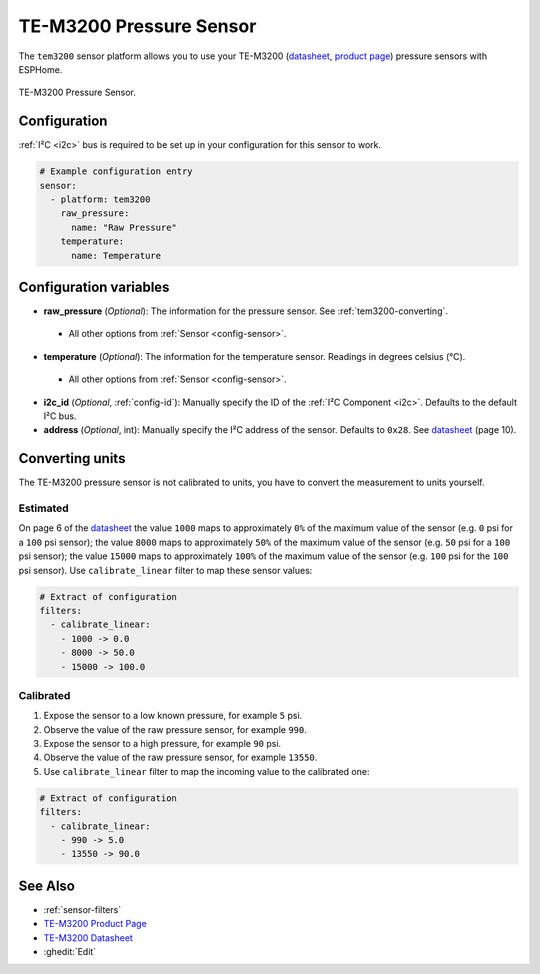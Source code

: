 TE-M3200 Pressure Sensor
===========================================

.. seo::
    :description: Instructions for setting up TE-M3200 pressure sensors with ESPHome
    :image: tem3200.jpg
    :keywords: TEM3200 TE-M3200

The ``tem3200`` sensor platform allows you to use your TE-M3200 (`datasheet <https://www.te.com/commerce/DocumentDelivery/DDEController?Action=showdoc&DocId=Data+Sheet%7FM3200%7FA20%7Fpdf%7FEnglish%7FENG_DS_M3200_A20.pdf>`__,
`product page <https://www.te.com/en/product-CAT-PTT0068.html>`__) pressure sensors with ESPHome.

.. figure:: images/tem3200.jpg
    :align: center
    :width: 50.0%

    TE-M3200 Pressure Sensor.


Configuration
-------------
:ref:`I²C <i2c>` bus is required to be set up in your configuration for this sensor to work.

.. code-block:: yaml

    # Example configuration entry
    sensor:
      - platform: tem3200
        raw_pressure:
          name: "Raw Pressure"
        temperature:
          name: Temperature


Configuration variables
-----------------------

- **raw_pressure** (*Optional*): The information for the pressure sensor. See :ref:`tem3200-converting`.

 - All other options from :ref:`Sensor <config-sensor>`.

- **temperature** (*Optional*): The information for the temperature sensor. Readings in degrees celsius (°C).

 - All other options from :ref:`Sensor <config-sensor>`.

- **i2c_id** (*Optional*, :ref:`config-id`): Manually specify the ID of the :ref:`I²C Component <i2c>`. Defaults to the default I²C bus.

- **address** (*Optional*, int): Manually specify the I²C address of the sensor. Defaults to ``0x28``. See `datasheet
  <https://www.te.com/commerce/DocumentDelivery/DDEController?Action=showdoc&DocId=Data+Sheet%7FM3200%7FA20%7Fpdf%7FEnglish%7FENG_DS_M3200_A20.pdf>`__
  (page 10).


.. _tem3200-converting:

Converting units
-----------------

The TE-M3200 pressure sensor is not calibrated to units, you have to convert the measurement to units yourself.

Estimated
*********

On page 6 of the `datasheet <https://www.te.com/commerce/DocumentDelivery/DDEController?Action=showdoc&DocId=Data+Sheet%7FM3200%7FA20%7Fpdf%7FEnglish%7FENG_DS_M3200_A20.pdf>`__
the value ``1000`` maps to approximately ``0%`` of the maximum value of the sensor (e.g. ``0``  psi for a ``100`` psi sensor);
the value ``8000`` maps to approximately ``50%`` of the maximum value of the sensor (e.g. ``50`` psi for a ``100`` psi sensor);
the value ``15000`` maps to approximately ``100%`` of the maximum value of the sensor (e.g. ``100``  psi for the ``100`` psi sensor).
Use ``calibrate_linear`` filter to map these sensor values:

.. code-block:: yaml

    # Extract of configuration
    filters:
      - calibrate_linear:
        - 1000 -> 0.0
        - 8000 -> 50.0
        - 15000 -> 100.0

Calibrated
**********
1. Expose the sensor to a low known pressure, for example ``5`` psi.
2. Observe the value of the raw pressure sensor, for example ``990``.
3. Expose the sensor to a high pressure, for example ``90`` psi.
4. Observe the value of the raw pressure sensor, for example ``13550``.
5. Use ``calibrate_linear`` filter to map the incoming value to the calibrated one:

.. code-block:: yaml

    # Extract of configuration
    filters:
      - calibrate_linear:
        - 990 -> 5.0
        - 13550 -> 90.0


See Also
--------

- :ref:`sensor-filters`
- `TE-M3200 Product Page <https://www.te.com/en/product-CAT-PTT0068.html>`__
- `TE-M3200 Datasheet <https://www.te.com/commerce/DocumentDelivery/DDEController?Action=showdoc&DocId=Data+Sheet%7FM3200%7FA20%7Fpdf%7FEnglish%7FENG_DS_M3200_A20.pdf>`__
- :ghedit:`Edit`
